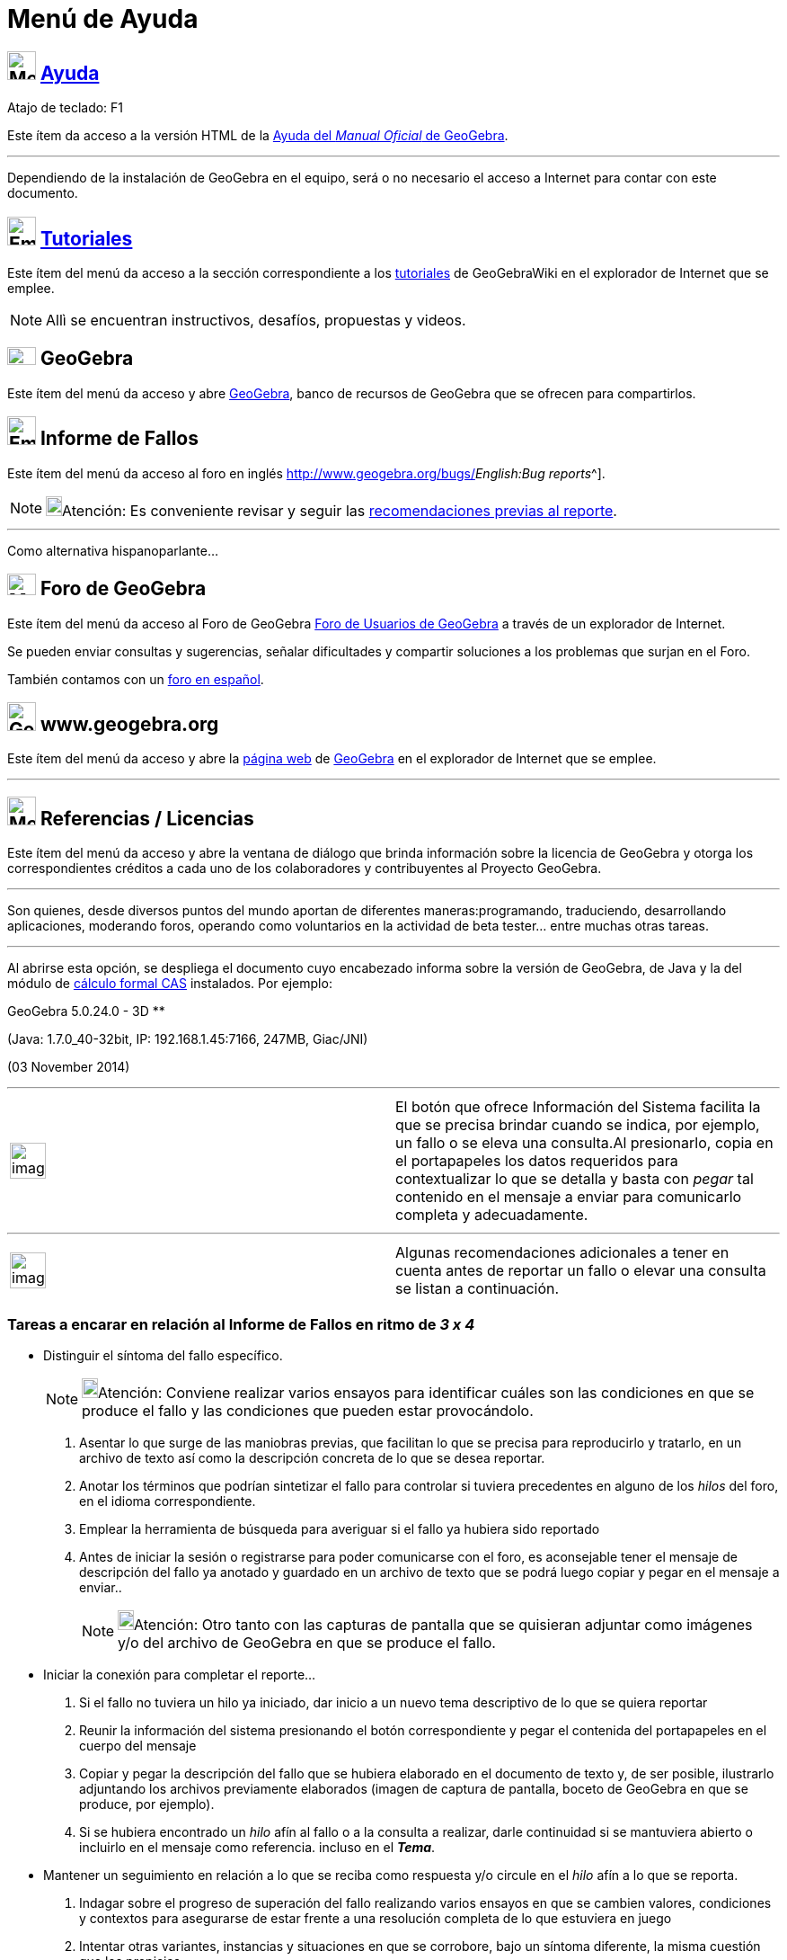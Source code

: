 = Menú de Ayuda
:page-revisar: prioritario
:page-en: Help_Menu
ifdef::env-github[:imagesdir: /es/modules/ROOT/assets/images]


== image:Menu_Help.png[Menu Help.png,width=32,height=32] xref:/Manual.adoc[Ayuda]

Atajo de teclado: [.kcode]#F1#

Este ítem da acceso a la versión HTML de la xref:/Página_Principal.adoc[Ayuda del _Manual Oficial_ de GeoGebra].

'''''

[.small]#Dependiendo de la instalación de GeoGebra en el equipo, será o no necesario el acceso a Internet para contar
con este documento.#

== image:Empty16x16.png[Empty16x16.png,width=32,height=32] xref:/Tutoriales.adoc[Tutoriales]

Este ítem del menú da acceso a la sección correspondiente a los xref:/Tutoriales.adoc[tutoriales] de GeoGebraWiki en el
explorador de Internet que se emplee.

[NOTE]
====

Allì se encuentran instructivos, desafíos, propuestas y videos.

====

== image:32px-GeoGebra.png[GeoGebra.png,width=32,height=20] GeoGebra

Este ítem del menú da acceso y abre https://www.geogebra.org/[GeoGebra], banco de recursos de GeoGebra que se ofrecen
para compartirlos.

== image:Empty16x16.png[Empty16x16.png,width=32,height=32] Informe de Fallos

Este ítem del menú da acceso al foro en inglés http://www.geogebra.org/bugs/[de informe de fallos^[.small]#_English:Bug
reports_#^].

[NOTE]
====

image:18px-Bulbgraph.png[Bulbgraph.png,width=18,height=22]Atención: Es conveniente revisar y seguir las
xref:/.adoc[recomendaciones previas al reporte].

====

'''''

Como alternativa hispanoparlante...

== image:Menu_Forum.png[Menu Forum.png,width=32,height=24] Foro de GeoGebra

Este ítem del menú da acceso al Foro de GeoGebra http://www.geogebra.org/forum[Foro de Usuarios de GeoGebra] a través de
un explorador de Internet.

Se pueden enviar consultas y sugerencias, señalar dificultades y compartir soluciones a los problemas que surjan en el
Foro.

También contamos con un http://www.geogebra.org/forum/viewforum.php?f=11[foro en español].

== image:32px-GeoGebra_48.png[GeoGebra 48.png,width=32,height=32] www.geogebra.org

Este ítem del menú da acceso y abre la http://www.geogebra.org/cms/[página web] de https://www.geogebra.org[GeoGebra] en
el explorador de Internet que se emplee.

'''''

== image:Menu_About.gif[Menu About.gif,width=32,height=32] Referencias / Licencias

Este ítem del menú da acceso y abre la ventana de diálogo que brinda información sobre la licencia de GeoGebra y otorga
los correspondientes créditos a cada uno de los colaboradores y contribuyentes al Proyecto GeoGebra.

'''''

Son quienes, desde diversos puntos del mundo aportan de diferentes maneras:programando, traduciendo, desarrollando
aplicaciones, moderando foros, operando como voluntarios en la actividad de beta tester... entre muchas otras tareas.

'''''

Al abrirse esta opción, se despliega el documento cuyo encabezado informa sobre la versión de GeoGebra, de Java y la del
módulo de xref:/Vista_CAS.adoc[cálculo formal CAS] instalados. Por ejemplo:

GeoGebra 5.0.24.0 - 3D **

(Java: 1.7.0_40-32bit, IP: 192.168.1.45:7166, 247MB, Giac/JNI)

(03 November 2014)

'''''

[width="100%",cols="50%,50%",]
|===
a|
image:Ambox_content.png[image,width=40,height=40]

|El botón que ofrece [.kcode]#Información del Sistema# facilita la que se precisa brindar cuando se indica, por ejemplo,
un fallo o se eleva una consulta.Al presionarlo, copia en el portapapeles los datos requeridos para contextualizar lo
que se detalla y basta con _pegar_ tal contenido en el mensaje a enviar para comunicarlo completa y adecuadamente.
|===

'''''

[width="100%",cols="50%,50%",]
|===
a|
image:Ambox_notice.png[image,width=40,height=40]

|Algunas recomendaciones adicionales a tener en cuenta antes de reportar un fallo o elevar una consulta se listan a
continuación.
|===

=== Tareas a encarar en relación al Informe de Fallos en ritmo de *_3 x 4_*

* Distinguir el síntoma del fallo específico.
+
[NOTE]
====

image:18px-Bulbgraph.png[Bulbgraph.png,width=18,height=22]Atención: Conviene realizar varios ensayos para identificar
cuáles son las condiciones en que se produce el fallo y las condiciones que pueden estar provocándolo.

====

. Asentar lo que surge de las maniobras previas, que facilitan lo que se precisa para reproducirlo y tratarlo, en un
archivo de texto así como la descripción concreta de lo que se desea reportar.
. Anotar los términos que podrían sintetizar el fallo para controlar si tuviera precedentes en alguno de los _hilos_ del
foro, en el idioma correspondiente.
. Emplear la herramienta de búsqueda para averiguar si el fallo ya hubiera sido reportado
. Antes de iniciar la sesión o registrarse para poder comunicarse con el foro, es aconsejable tener el mensaje de
descripción del fallo ya anotado y guardado en un archivo de texto que se podrá luego copiar y pegar en el mensaje a
enviar..
+
[NOTE]
====

image:18px-Bulbgraph.png[Bulbgraph.png,width=18,height=22]Atención: Otro tanto con las capturas de pantalla que se
quisieran adjuntar como imágenes y/o del archivo de GeoGebra en que se produce el fallo.

====

* Iniciar la conexión para completar el reporte...

. Si el fallo no tuviera un hilo ya iniciado, dar inicio a un nuevo tema descriptivo de lo que se quiera reportar
. Reunir la información del sistema presionando el botón correspondiente y pegar el contenida del portapapeles en el
cuerpo del mensaje
. Copiar y pegar la descripción del fallo que se hubiera elaborado en el documento de texto y, de ser posible,
ilustrarlo adjuntando los archivos previamente elaborados (imagen de captura de pantalla, boceto de GeoGebra en que se
produce, por ejemplo).
. Si se hubiera encontrado un _hilo_ afín al fallo o a la consulta a realizar, darle continuidad si se mantuviera
abierto o incluirlo en el mensaje como referencia. incluso en el *_Tema_*.

* Mantener un seguimiento en relación a lo que se reciba como respuesta y/o circule en el _hilo_ afín a lo que se
reporta.

. Indagar sobre el progreso de superación del fallo realizando varios ensayos en que se cambien valores, condiciones y
contextos para asegurarse de estar frente a una resolución completa de lo que estuviera en juego
. Intentar otras variantes, instancias y situaciones en que se corrobore, bajo un síntoma diferente, la misma cuestión
que los propicias
. Pasar de un idioma a otro para verificar si lo que estuviese ajustado adecuadamente en inglés, por ejemplo, también lo
estuviera en el idioma de trabajo de los destinatarios y viceversa.Sobre todo cuando se tratara de una cuestión en la
que los caracteres especiales tuvieran alguna potencial influencia.
. Si el fallo se manifestara de manera distinta a la reportada previamente, intentar aislar las diferencias si se diera
continuidad al _hilo_.
